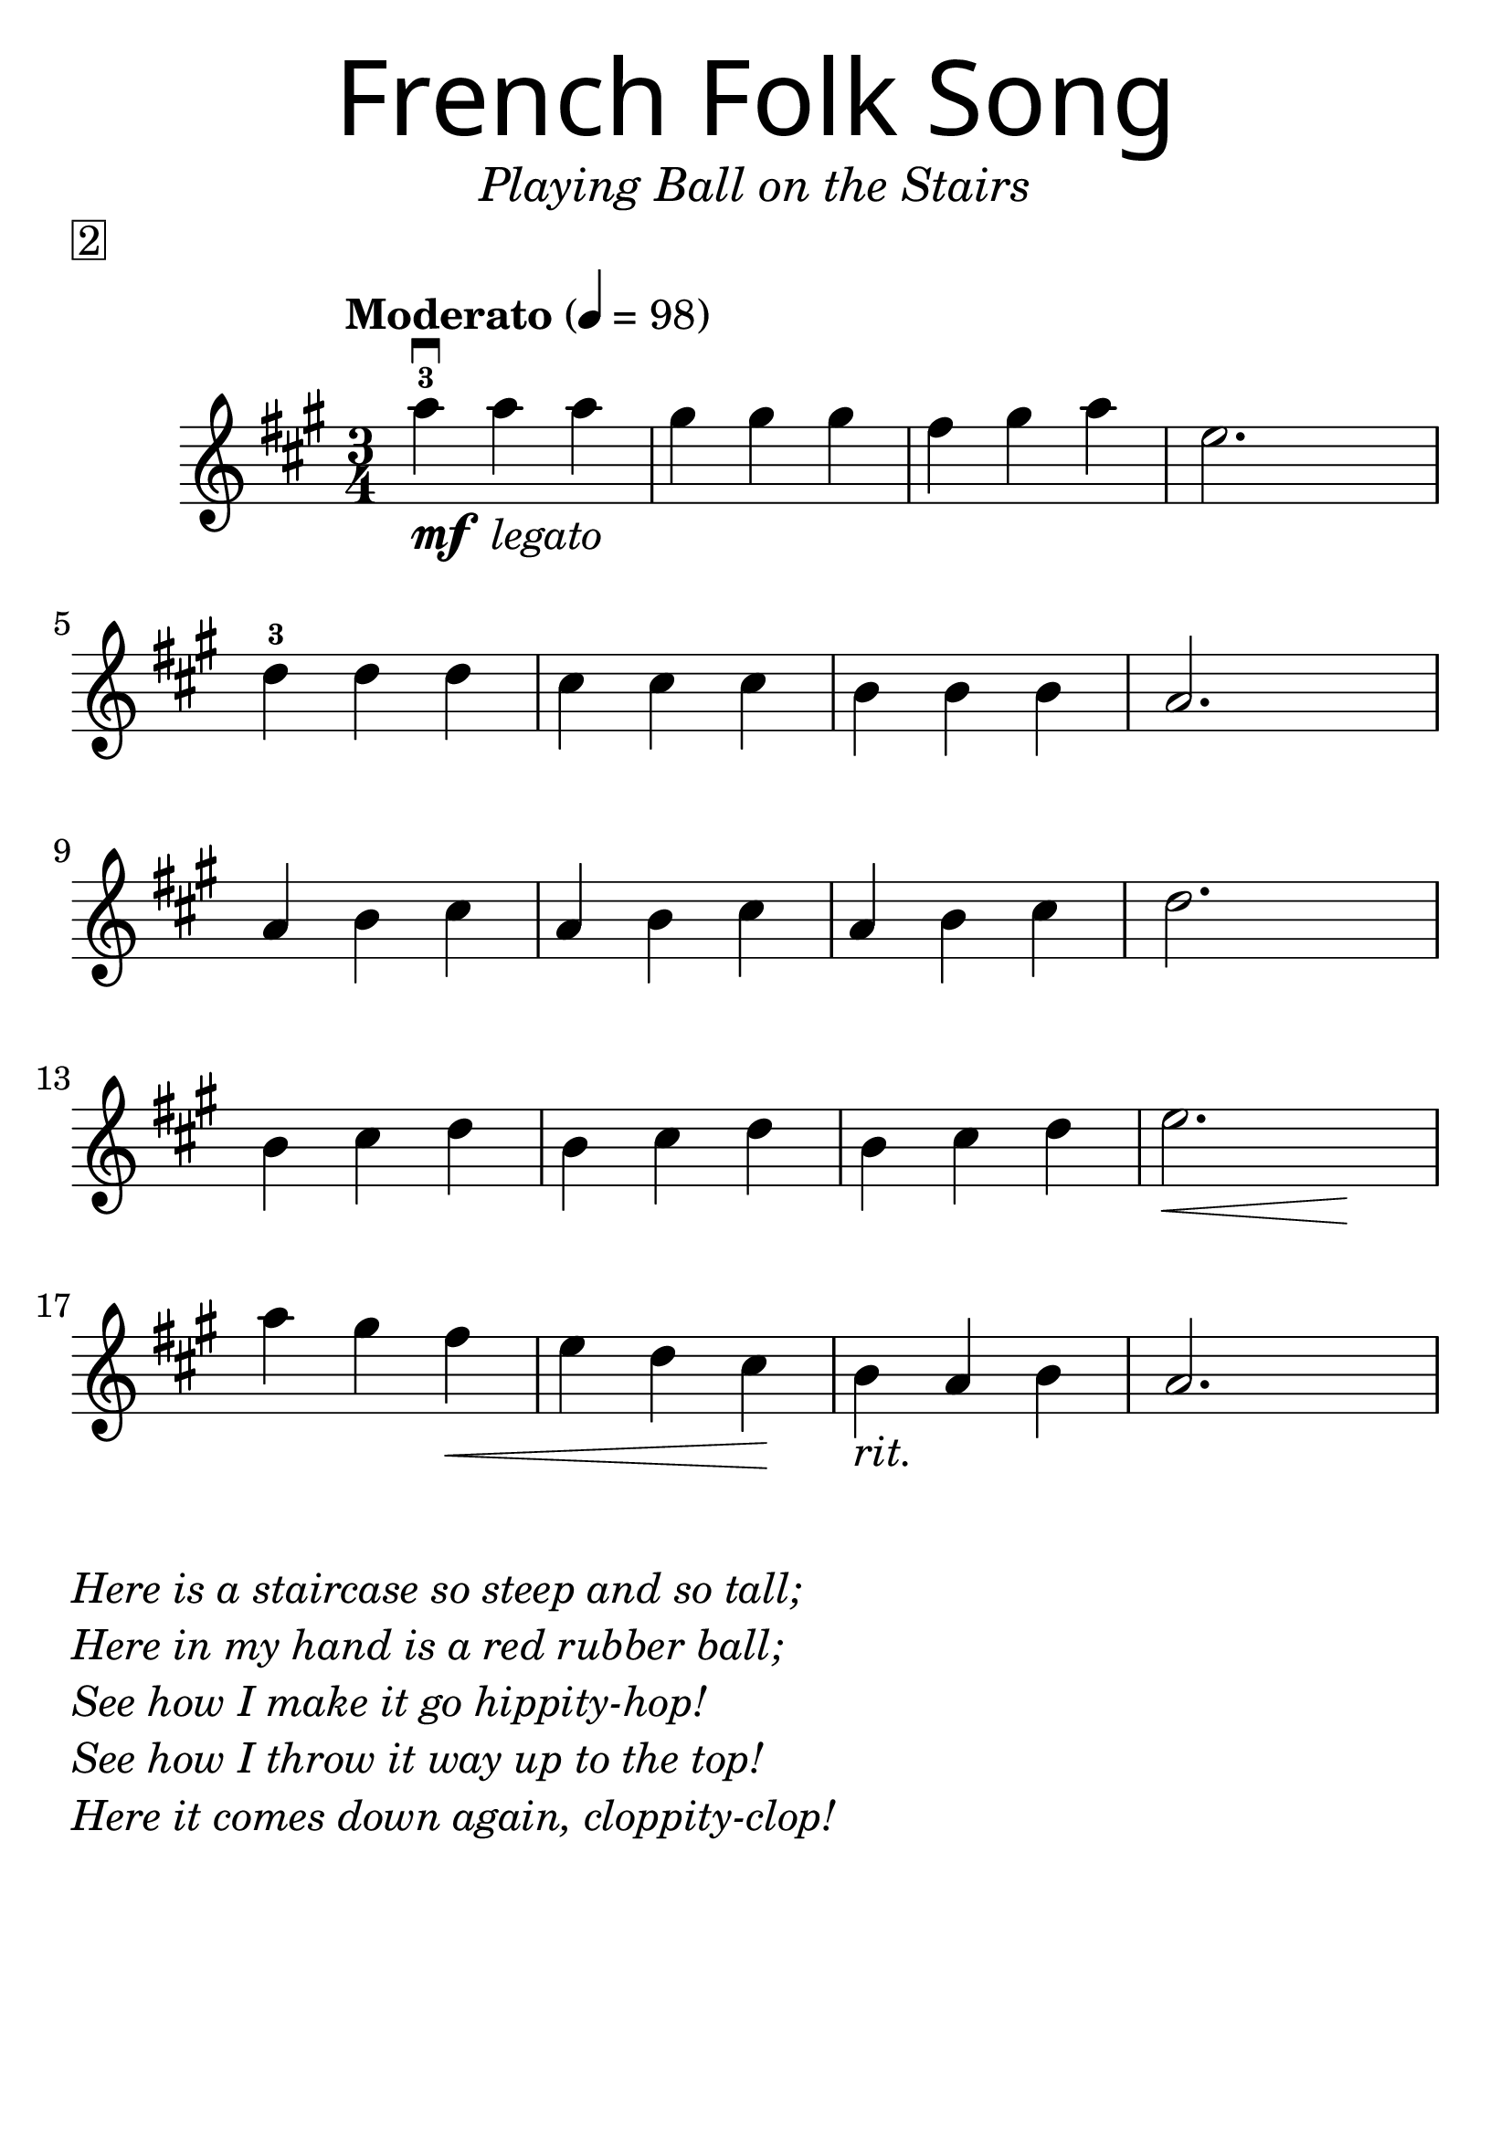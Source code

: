 \version "2.19.3"
\language "english"

#(set-global-staff-size 30)

tune = \relative a'' {
  \override SpacingSpanner.uniform-stretching = ##t
  \time 3/4
  \key a \major
  \tempo "Moderato" 4=98
  a4^3\downbow_\markup{\dynamic "mf" \italic " legato"} a a | gs gs gs | fs gs a | e2.
  d4^3 d d | cs cs cs | b b b | a2.
  a4 b cs | a b cs | a b cs | d2.
  b4 cs d | b cs d | b cs d | << e2. | { s4\< s4 s4\! }  >>
  a4 gs fs\< | e d cs\! | b_\markup { \italic "rit." } a b | a2.
}

\header {
  title = \markup {

      \override #'(font-name . "SantasSleighFull")
      \override #'(font-size . 8)
      { "French Folk Song" }
 }
  subtitle = \markup { \italic \medium "Playing Ball on the Stairs" }
  tagline = ""
  piece = \markup \box 2
}

\score {
  \new Staff \tune
  \layout {
    \context {
      \Score      proportionalNotationDuration = #(ly:make-moment 1/8)
      \override SpacingSpanner.uniform-stretching = ##t
    }
  }
}

\markup {
  \column {
  \italic {
    \line { "Here is a staircase so steep and so tall;" }
    \line { "Here in my hand is a red rubber ball;" }
    \line { "See how I make it go hippity-hop!" }
    \line { "See how I throw it way up to the top!" }
    \line { "Here it comes down again, cloppity-clop!" }
  }
}
  }
